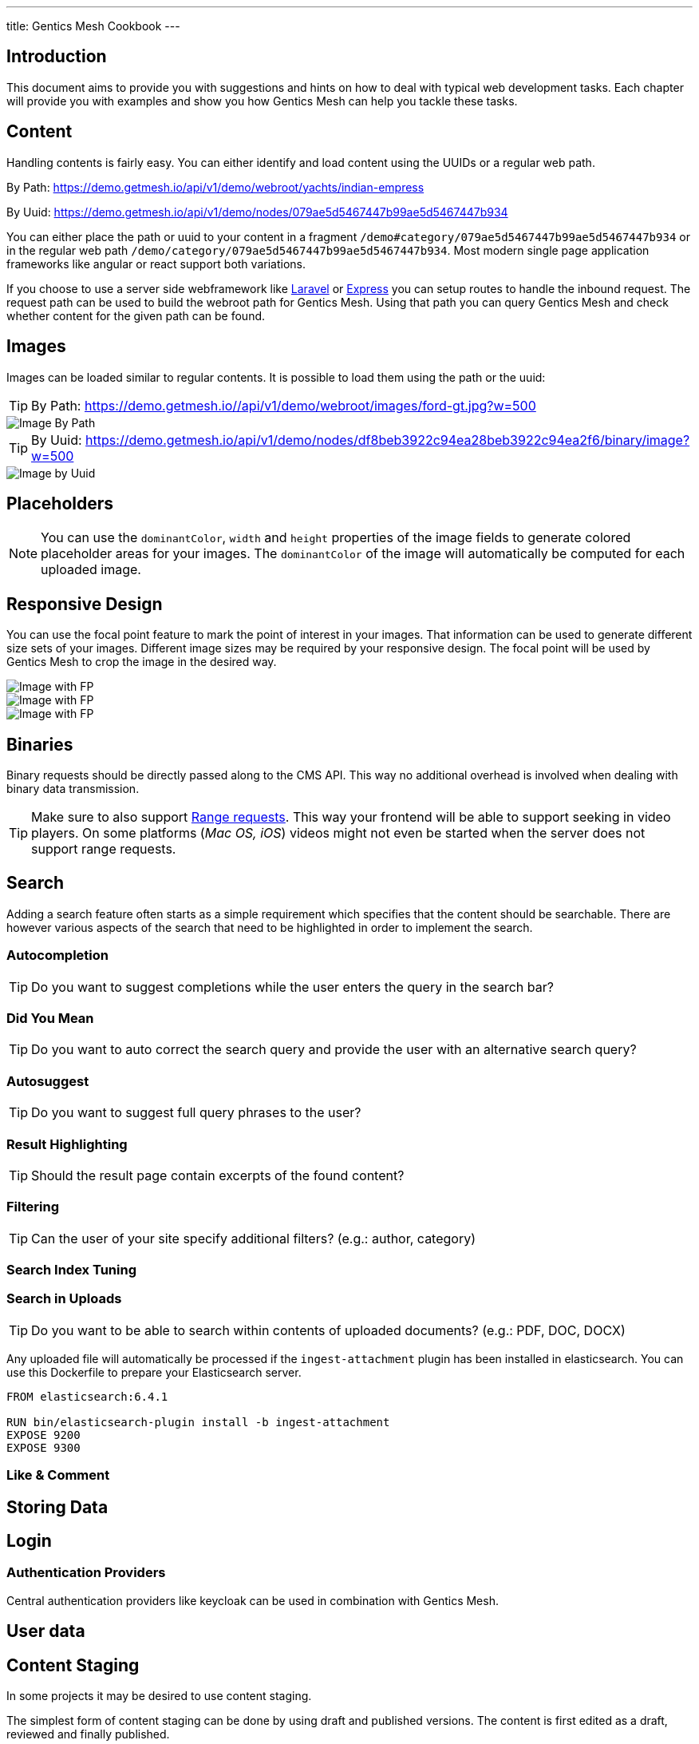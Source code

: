 ---
title: Gentics Mesh Cookbook
---

:icons: font
:source-highlighter: prettify
:toc:

== Introduction

This document aims to provide you with suggestions and hints on how to deal with typical web development tasks. Each chapter will provide you with examples and show you how Gentics Mesh can help you tackle these tasks.

== Content

Handling contents is fairly easy. You can either identify and load content using the UUIDs or a regular web path. 

By Path: https://demo.getmesh.io/api/v1/demo/webroot/yachts/indian-empress

By Uuid: https://demo.getmesh.io/api/v1/demo/nodes/079ae5d5467447b99ae5d5467447b934

You can either place the path or uuid to your content in a fragment `/demo#category/079ae5d5467447b99ae5d5467447b934` or in the regular web path `/demo/category/079ae5d5467447b99ae5d5467447b934`. Most modern single page application frameworks like angular or react support both variations.

If you choose to use a server side webframework like link:https://laravel.com/[Laravel] or link:https://expressjs.com/de/[Express] you can setup routes to handle the inbound request. The request path can be used to build the webroot path for Gentics Mesh. Using that path you can query Gentics Mesh and check whether content for the given path can be found.

== Images

Images can be loaded similar to regular contents. It is possible to load them using the path or the uuid:

TIP: By Path: https://demo.getmesh.io//api/v1/demo/webroot/images/ford-gt.jpg?w=500

image::https://demo.getmesh.io//api/v1/demo/webroot/images/ford-gt.jpg?w=500[Image By Path]


TIP: By Uuid: https://demo.getmesh.io/api/v1/demo/nodes/df8beb3922c94ea28beb3922c94ea2f6/binary/image?w=500

image::https://demo.getmesh.io/api/v1/demo/nodes/df8beb3922c94ea28beb3922c94ea2f6/binary/image?w=500[Image by Uuid]

== Placeholders

NOTE: You can use the `dominantColor`, `width` and `height` properties of the image fields to generate colored placeholder areas for your images. The `dominantColor` of the image will  automatically be computed for each uploaded image.

== Responsive Design

You can use the focal point feature to mark the point of interest in your images. That information can be used to generate different size sets of your images. Different image sizes may be required by your responsive design. The focal point will be used by Gentics Mesh to crop the image in the desired way.

image::https://demo.getmesh.io/api/v1/demo/nodes/df8beb3922c94ea28beb3922c94ea2f6/binary/image?w=600&h=300&crop=fp&fpdebug=true[Image with FP]

image::https://demo.getmesh.io/api/v1/demo/nodes/df8beb3922c94ea28beb3922c94ea2f6/binary/image?w=200&h=200&crop=fp&fpdebug=true[Image with FP]


image::https://demo.getmesh.io/api/v1/demo/nodes/df8beb3922c94ea28beb3922c94ea2f6/binary/image?w=100&h=300&crop=fp&fpdebug=true[Image with FP]

== Binaries

Binary requests should be directly passed along to the CMS API. This way no additional overhead is involved when dealing with binary data transmission.

TIP: Make sure to also support link:https://developer.mozilla.org/en-US/docs/Web/HTTP/Range_requests[Range requests]. This way your frontend will be able to support seeking in video players. On some platforms (_Mac OS, iOS_) videos might not even be started when the server does not support range requests. 

== Search

Adding a search feature often starts as a simple requirement which specifies that the content should be searchable. There are however various aspects of the search that need to be highlighted in order to implement the search.

=== Autocompletion

TIP: Do you want to suggest completions while the user enters the query in the search bar?

=== Did You Mean

TIP: Do you want to auto correct the search query and provide the user with an alternative search query?

=== Autosuggest

TIP: Do you want to suggest full query phrases to the user?

=== Result Highlighting

TIP: Should the result page contain excerpts of the found content?

=== Filtering

TIP: Can the user of your site specify additional filters? (e.g.: author, category)

=== Search Index Tuning

=== Search in Uploads

TIP: Do you want to be able to search within contents of uploaded documents? (e.g.: PDF, DOC, DOCX)

Any uploaded file will automatically be processed if the `ingest-attachment` plugin has been installed in elasticsearch. You can use this Dockerfile to prepare your Elasticsearch server.

```
FROM elasticsearch:6.4.1

RUN bin/elasticsearch-plugin install -b ingest-attachment
EXPOSE 9200
EXPOSE 9300
```

=== Like & Comment

== Storing Data

== Login

=== Authentication Providers

Central authentication providers like keycloak can be used in combination with Gentics Mesh.

== User data

== Content Staging

In some projects it may be desired to use content staging.

The simplest form of content staging can be done by using draft and published versions. The content is first edited as a draft, reviewed and finally published.

A more complex form of content staging may be needed when faced with the task of reworking the content for a new frontend. A typical example would be the content staging that is needed to rework the content for a seasonal change (e.g. Spring Design vs. Summer Design).

In frontend development a new branch of the needed code is created and the frontend will be reworked. 
A similar workflow applies to Gentics Mesh. The branch API can be used to create a new branch from the existing content.
Once the new branch has been created new contents can be added, existing contents can be updated or restructured. The original branch is untouched from this operation and continues to function as before.

TIP: It may be useful for your project to already plan for branches and add a configuration setting which can be used to switch between branches.

== Links

== Sitemap

== Caching

== User permissions

Sometimes it might not be important which roles a user has exactly, but only that they did not change since the last time they were checked. For this purpose the https://getmesh.io/docs/api/#users__get_response[user response] contains the `rolesHash`, which is a CRC32 hash of all the users roles.
